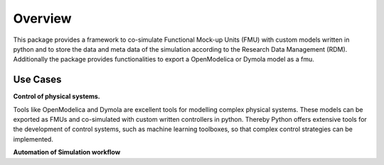 Overview
========

This package provides a framework to co-simulate Functional Mock-up Units (FMU)
with custom models written in python and to store the data and
meta data of the simulation according to the Research Data Management (RDM).
Additionally the package provides functionalities to export a OpenModelica or
Dymola model as a fmu.

Use Cases
---------

**Control of physical systems.**

Tools like OpenModelica and Dymola are excellent tools for modelling complex
physical systems. These models can be exported as FMUs and co-simulated with
custom written controllers in python. Thereby Python offers extensive tools for
the development of control systems, such as machine learning toolboxes, so that
complex control strategies can be implemented.

**Automation of Simulation workflow**
